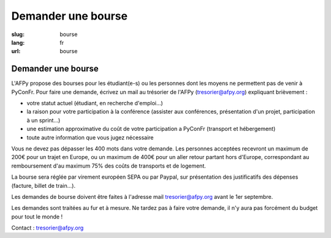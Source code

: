 Demander une bourse
###################

:slug: bourse
:lang: fr
:url: bourse

Demander une bourse
===================

L'AFPy propose des bourses pour les étudiant(e-s) ou les personnes dont les
moyens ne permettent pas de venir à PyConFr. Pour faire une demande, écrivez un
mail au trésorier de l'AFPy (`tresorier@afpy.org`_) expliquant brièvement :

- votre statut actuel (étudiant, en recherche d'emploi...)
- la raison pour votre participation à la conférence (assister aux conférences,
  présentation d'un projet, participation à un sprint...)
- une estimation approximative du coût de votre participation a PyConFr
  (transport et hébergement)
- toute autre information que vous jugez nécessaire

Vous ne devez pas dépasser les 400 mots dans votre demande. Les personnes
acceptées recevront un maximum de 200€ pour un trajet en Europe, ou un maximum
de 400€ pour un aller retour partant hors d'Europe, correspondant au
remboursement d'au maximum 75% des coûts de transports et de logement.

La bourse sera réglée par virement européen SEPA ou par Paypal, sur présentation
des justificatifs des dépenses (facture, billet de train...).

Les demandes de bourse doivent être faites à l'adresse mail
`tresorier@afpy.org`_ avant le 1er septembre.

Les demandes sont traitées au fur et à mesure. Ne tardez pas à faire votre
demande, il n'y aura pas forcément du budget pour tout le monde !

Contact : `tresorier@afpy.org`_

.. _`tresorier@afpy.org`: mailto:tresorier@afpy.org

